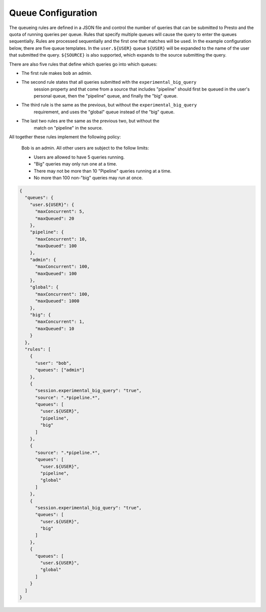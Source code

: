 ===================
Queue Configuration
===================

The queueing rules are defined in a JSON file and control the number of queries
that can be submitted to Presto and the quota of running queries per queue.
Rules that specify multiple queues will cause the query to enter the queues sequentially.
Rules are processed sequentially and the first one that matches will be used.
In the example configuration below, there are five queue templates. In the
``user.${USER}`` queue ``${USER}`` will be expanded to the name of the user
that submitted the query. ``${SOURCE}`` is also supported, which expands to the
source submitting the query.

There are also five rules that define which queries go into which queues:

* The first rule makes ``bob`` an admin.

* The second rule states that all queries submitted with the ``experimental_big_query``
   session property and that come from a source that includes "pipeline" should
   first be queued in the user's personal queue, then the "pipeline" queue, and
   finally the "big" queue.

* The third rule is the same as the previous, but without the ``experimental_big_query``
   requirement, and uses the "global" queue instead of the "big" queue.

* The last two rules are the same as the previous two, but without the
   match on "pipeline" in the source.

All together these rules implement the following policy:

  Bob is an admin. All other users are subject to the follow limits:

  * Users are allowed to have 5 queries running.

  * "Big" queries may only run one at a time.

  * There may not be more than 10 "Pipeline" queries running at a time.

  * No more than 100 non-"big" queries may run at once.

.. code-block:: none

    {
      "queues": {
        "user.${USER}": {
          "maxConcurrent": 5,
          "maxQueued": 20
        },
        "pipeline": {
          "maxConcurrent": 10,
          "maxQueued": 100
        },
        "admin": {
          "maxConcurrent": 100,
          "maxQueued": 100
        },
        "global": {
          "maxConcurrent": 100,
          "maxQueued": 1000
        },
        "big": {
          "maxConcurrent": 1,
          "maxQueued": 10
        }
      },
      "rules": [
        {
          "user": "bob",
          "queues": ["admin"]
        },
        {
          "session.experimental_big_query": "true",
          "source": ".*pipeline.*",
          "queues": [
            "user.${USER}",
            "pipeline",
            "big"
          ]
        },
        {
          "source": ".*pipeline.*",
          "queues": [
            "user.${USER}",
            "pipeline",
            "global"
          ]
        },
        {
          "session.experimental_big_query": "true",
          "queues": [
            "user.${USER}",
            "big"
          ]
        },
        {
          "queues": [
            "user.${USER}",
            "global"
          ]
        }
      ]
    }
